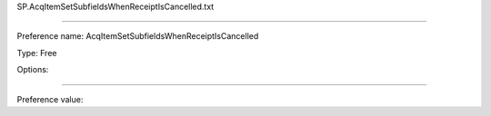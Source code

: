 SP.AcqItemSetSubfieldsWhenReceiptIsCancelled.txt

----------

Preference name: AcqItemSetSubfieldsWhenReceiptIsCancelled

Type: Free

Options: 

----------

Preference value: 





























